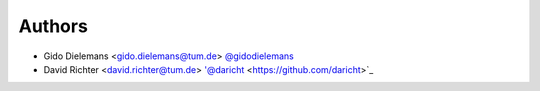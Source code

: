
Authors
=======

* Gido Dielemans <gido.dielemans@tum.de> `@gidodielemans <https://github.com/gidodielemans>`_
* David Richter <david.richter@tum.de> '@daricht <https://github.com/daricht>`_ 